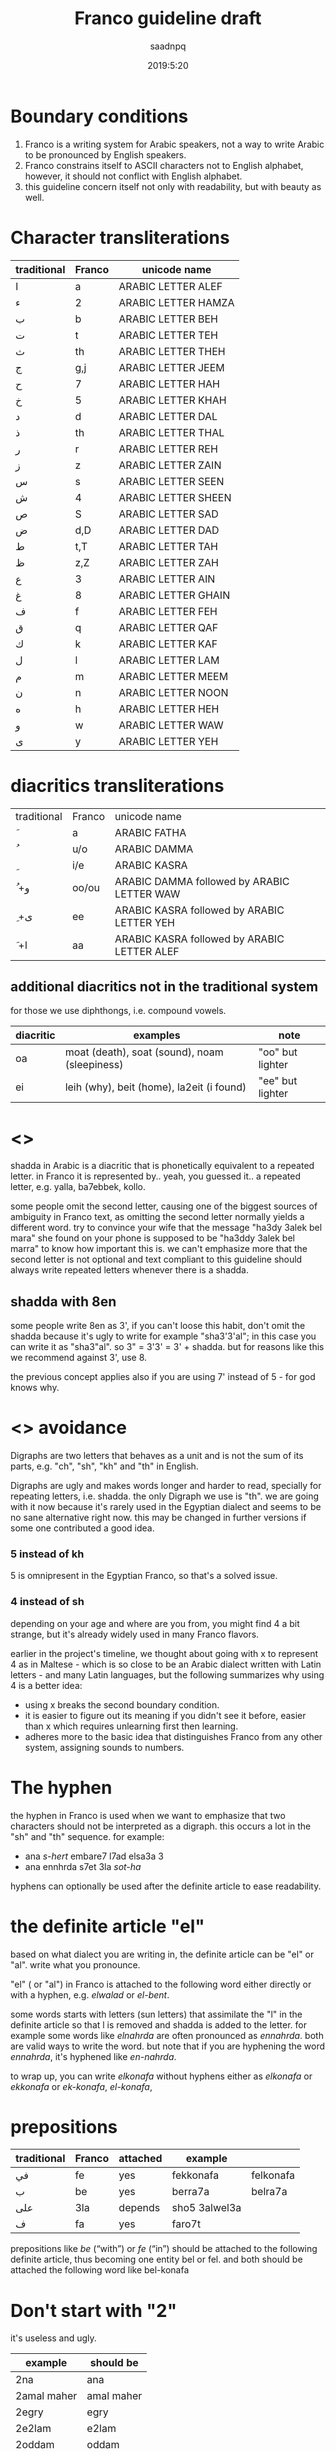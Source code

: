 #+TITLE: Franco guideline draft
#+AUTHOR: saadnpq
#+DATE: 2019:5:20

* Boundary conditions
1) Franco is a writing system for Arabic speakers, not a way to write Arabic to be pronounced by English speakers.
2) Franco constrains itself to ASCII characters not to English alphabet, however, it should not conflict with English alphabet.
3) this guideline concern itself not only with readability, but with beauty as well.

* Character transliterations
  
| traditional | Franco | unicode name        |
|-------------+--------+---------------------|
| ا           | a      | ARABIC LETTER ALEF  |
| ء           | 2      | ARABIC LETTER HAMZA |
| ب           | b      | ARABIC LETTER BEH   |
| ت           | t      | ARABIC LETTER TEH   |
| ث           | th     | ARABIC LETTER THEH  |
| ج           | g,j    | ARABIC LETTER JEEM  |
| ح           | 7      | ARABIC LETTER HAH   |
| خ           | 5      | ARABIC LETTER KHAH  |
| د           | d      | ARABIC LETTER DAL   |
| ذ           | th     | ARABIC LETTER THAL  |
| ر           | r      | ARABIC LETTER REH   |
| ز           | z      | ARABIC LETTER ZAIN  |
| س           | s      | ARABIC LETTER SEEN  |
| ش           | 4      | ARABIC LETTER SHEEN |
| ص           | S      | ARABIC LETTER SAD   |
| ض           | d,D    | ARABIC LETTER DAD   |
| ط           | t,T    | ARABIC LETTER TAH   |
| ظ           | z,Z    | ARABIC LETTER ZAH   |
| ع           | 3      | ARABIC LETTER AIN   |
| غ           | 8     | ARABIC LETTER GHAIN |
| ف           | f      | ARABIC LETTER FEH   |
| ق           | q      | ARABIC LETTER QAF   |
| ك           | k      | ARABIC LETTER KAF   |
| ل           | l      | ARABIC LETTER LAM   |
| م           | m      | ARABIC LETTER MEEM  |
| ن           | n      | ARABIC LETTER NOON  |
| ه           | h      | ARABIC LETTER HEH   |
| و           | w      | ARABIC LETTER WAW   |
| ى           | y      | ARABIC LETTER YEH   |

* diacritics transliterations
| traditional | Franco | unicode name                                |
| َ            | a      | ARABIC FATHA                                |
| ُ            | u/o    | ARABIC DAMMA                                |
| ِ            | i/e    | ARABIC KASRA                                |
| ُ +و         | oo/ou  | ARABIC DAMMA followed by ARABIC LETTER WAW  |
| ِ +ى         | ee     | ARABIC KASRA followed by ARABIC LETTER YEH  |
| َ +ا         | aa     | ARABIC KASRA followed by ARABIC LETTER ALEF |

** additional diacritics not in the traditional system
for those we use diphthongs, i.e. compound vowels.
   | diacritic | examples                                      | note             |
   |-----------+-----------------------------------------------+------------------|
   | oa        | moat (death), soat (sound), noam (sleepiness) | "oo" but lighter |
   | ei        | leih (why), beit (home), la2eit (i found)     | "ee" but lighter |

* <<<shadda>>>
shadda in Arabic is a diacritic that is phonetically equivalent to a repeated letter. in Franco it is represented by.. yeah, you guessed it.. a repeated letter, e.g. yalla, ba7ebbek, kollo.

some people omit the second letter, causing one of the biggest sources of ambiguity in Franco text, as omitting the second letter normally yields a different word. try to convince your wife that the message "ha3dy 3alek bel mara" she found on your phone is supposed to be "ha3ddy 3alek bel marra" to know how important this is. we can't emphasize more that the second letter is not optional and text compliant to this guideline should always write repeated letters whenever there is a shadda.

** shadda with 8en
some people write 8en as 3', if you can't loose this habit, don't omit the shadda because it's ugly to write for example "sha3'3'al"; in this case you can write it as "sha3"al". so 3" = 3'3' = 3' + shadda. but for reasons like this we recommend against 3', use 8. 

the previous concept applies also if you are using 7' instead of 5 - for god knows why.

* <<<Digraphs>>> avoidance
Digraphs are two letters that behaves as a unit and is not the sum of its parts, e.g. "ch", "sh", "kh" and "th" in English.

Digraphs are ugly and makes words longer and harder to read, specially for repeating letters, i.e. shadda.
the only Digraph we use is "th". we are going with it now because it's rarely used in the Egyptian dialect and seems to be no sane alternative right now. this may be changed in further versions if some one contributed a good idea.
   
*** 5 instead of kh
5 is omnipresent in the Egyptian Franco, so that's a solved issue.

*** 4 instead of sh
depending on your age and where are you from, you might find 4 a bit strange, but it's already widely used in many Franco flavors.

earlier in the project's timeline, we thought about going with x to represent 4 as in Maltese - which is so close to be an Arabic dialect written with Latin letters - and many Latin languages, but the following summarizes why using 4 is a better idea:

- using x breaks the second boundary condition.
- it is easier to figure out its meaning if you didn't see it before, easier than x which requires unlearning first then learning.
- adheres more to the basic idea that distinguishes Franco from any other system, assigning sounds to numbers.
  
* The hyphen
the hyphen in Franco is used when we want to emphasize that two characters should not be interpreted as a digraph. this occurs a lot in the "sh" and "th" sequence. for example:
- ana /s-hert/ embare7 l7ad elsa3a 3
- ana ennhrda s7et 3la /sot-ha/
 
hyphens can optionally be used after the definite article to ease readability.

* the definite article "el"
based on what dialect you are writing in, the definite article can be "el" or "al". write what you pronounce.

"el" ( or "al") in Franco is attached to the following word either directly or with a hyphen, e.g. /elwalad/ or /el-bent/.

some words starts with letters (sun letters) that assimilate the "l" in the definite article so that l is removed and shadda is added to the letter. for example some words like /elnahrda/ are often pronounced as /ennahrda/. both are valid ways to write the word. but note that if you are hyphening the word /ennahrda/, it's hyphened like /en-nahrda/.

to wrap up, you can write /elkonafa/ without hyphens either as /elkonafa/ or /ekkonafa/ or /ek-konafa/, /el-konafa/,

* prepositions
| traditional | Franco | attached | example       |           |
|-------------+--------+----------+---------------+-----------|
| في          | fe     | yes      | fekkonafa     | felkonafa |
| ب           | be     | yes      | berra7a       | belra7a   |
| على         | 3la    | depends  | sho5 3alwel3a |           |
| ف           | fa     | yes      | faro7t        |           |

prepositions like /be/ (“with”) or /fe/ (“in”) should be attached to the following definite article, thus becoming one entity bel or fel. and both should be attached the following word like bel-konafa

* Don't start with "2"
it's useless and ugly. 

| example     | should be  |
|-------------+------------|
| 2na         | ana        |
| 2amal maher | amal maher |
| 2egry       | egry       |
| 2e2lam      | e2lam      |
| 2oddam      | oddam      |

* TODO sample text
  here we should put a sample text that covers all possible cases.
